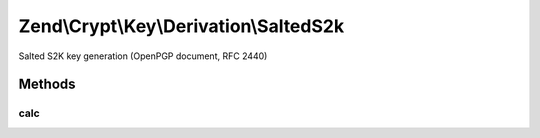 .. Crypt/Key/Derivation/SaltedS2k.php generated using docpx on 01/30/13 03:32am


Zend\\Crypt\\Key\\Derivation\\SaltedS2k
=======================================

Salted S2K key generation (OpenPGP document, RFC 2440)

Methods
+++++++

calc
----

.. function:: calc()


    Generate the new key

    :param string: The hash algorithm to be used by HMAC
    :param string: The source password/key
    :param integer: The output size in bytes
    :param string: The salt of the algorithm

    :throws Exception\InvalidArgumentException: 

    :rtype: string 



